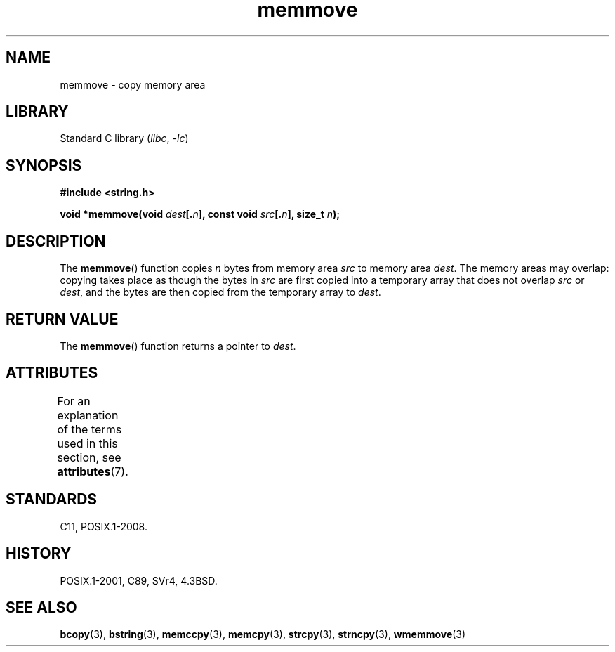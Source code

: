 '\" t
.\" Copyright 1993 David Metcalfe (david@prism.demon.co.uk)
.\"
.\" SPDX-License-Identifier: Linux-man-pages-copyleft
.\"
.\" References consulted:
.\"     Linux libc source code
.\"     Lewine's _POSIX Programmer's Guide_ (O'Reilly & Associates, 1991)
.\"     386BSD man pages
.\" Modified Sat Jul 24 18:49:59 1993 by Rik Faith (faith@cs.unc.edu)
.TH memmove 3 2024-05-02 "Linux man-pages (unreleased)"
.SH NAME
memmove \- copy memory area
.SH LIBRARY
Standard C library
.RI ( libc ", " \-lc )
.SH SYNOPSIS
.nf
.B #include <string.h>
.P
.BI "void *memmove(void " dest [. n "], const void " src [. n "], size_t " n );
.fi
.SH DESCRIPTION
The
.BR memmove ()
function copies
.I n
bytes from memory area
.I src
to memory area
.IR dest .
The memory areas may overlap: copying takes place as though
the bytes in
.I src
are first copied into a temporary array that does not overlap
.I src
or
.IR dest ,
and the bytes are then copied from the temporary array to
.IR dest .
.SH RETURN VALUE
The
.BR memmove ()
function returns a pointer to
.IR dest .
.SH ATTRIBUTES
For an explanation of the terms used in this section, see
.BR attributes (7).
.TS
allbox;
lbx lb lb
l l l.
Interface	Attribute	Value
T{
.na
.nh
.BR memmove ()
T}	Thread safety	MT-Safe
.TE
.SH STANDARDS
C11, POSIX.1-2008.
.SH HISTORY
POSIX.1-2001, C89, SVr4, 4.3BSD.
.SH SEE ALSO
.BR bcopy (3),
.BR bstring (3),
.BR memccpy (3),
.BR memcpy (3),
.BR strcpy (3),
.BR strncpy (3),
.BR wmemmove (3)
